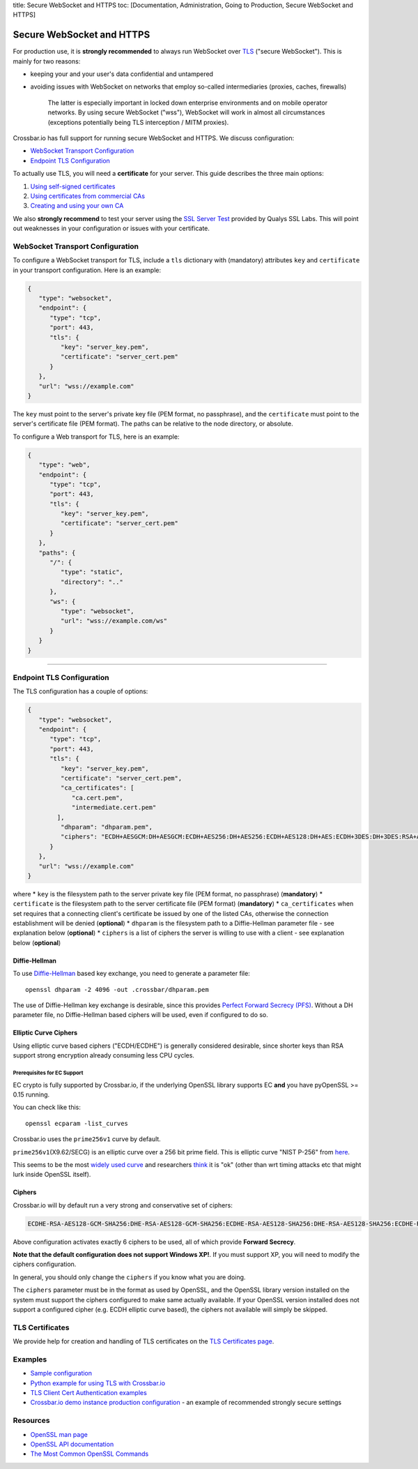 title: Secure WebSocket and HTTPS toc: [Documentation, Administration,
Going to Production, Secure WebSocket and HTTPS]

Secure WebSocket and HTTPS
==========================

For production use, it is **strongly recommended** to always run
WebSocket over
`TLS <https://en.wikipedia.org/wiki/Transport_Layer_Security>`__
("secure WebSocket"). This is mainly for two reasons:

-  keeping your and your user's data confidential and untampered
-  avoiding issues with WebSocket on networks that employ so-called
   intermediaries (proxies, caches, firewalls)

    The latter is especially important in locked down enterprise
    environments and on mobile operator networks. By using secure
    WebSocket ("wss"), WebSocket will work in almost all circumstances
    (exceptions potentially being TLS interception / MITM proxies).

Crossbar.io has full support for running secure WebSocket and HTTPS. We
discuss configuration:

-  `WebSocket Transport
   Configuration <#websocket-transport-configuration>`__
-  `Endpoint TLS Configuration <#endpoint-tls-configuration>`__

To actually use TLS, you will need a **certificate** for your server.
This guide describes the three main options:

1. `Using self-signed certificates <#using-self-signed-certificates>`__
2. `Using certificates from commercial
   CAs <#using-commercial-certificates>`__
3. `Creating and using your own
   CA <#creating-your-own-certificate-authority>`__

We also **strongly recommend** to test your server using the `SSL Server
Test <https://www.ssllabs.com/ssltest/>`__ provided by Qualys SSL Labs.
This will point out weaknesses in your configuration or issues with your
certificate.

WebSocket Transport Configuration
---------------------------------

To configure a WebSocket transport for TLS, include a ``tls`` dictionary
with (mandatory) attributes ``key`` and ``certificate`` in your
transport configuration. Here is an example:

.. code:: javascript

    {
       "type": "websocket",
       "endpoint": {
          "type": "tcp",
          "port": 443,
          "tls": {
             "key": "server_key.pem",
             "certificate": "server_cert.pem"
          }
       },
       "url": "wss://example.com"
    }

The ``key`` must point to the server's private key file (PEM format, no
passphrase), and the ``certificate`` must point to the server's
certificate file (PEM format). The paths can be relative to the node
directory, or absolute.

To configure a Web transport for TLS, here is an example:

.. code:: javascript

    {
       "type": "web",
       "endpoint": {
          "type": "tcp",
          "port": 443,
          "tls": {
             "key": "server_key.pem",
             "certificate": "server_cert.pem"
          }
       },
       "paths": {
          "/": {
             "type": "static",
             "directory": ".."
          },
          "ws": {
             "type": "websocket",
             "url": "wss://example.com/ws"
          }
       }
    }

--------------

Endpoint TLS Configuration
--------------------------

The TLS configuration has a couple of options:

.. code:: javascript

    {
       "type": "websocket",
       "endpoint": {
          "type": "tcp",
          "port": 443,
          "tls": {
             "key": "server_key.pem",
             "certificate": "server_cert.pem",
             "ca_certificates": [
                "ca.cert.pem",
                "intermediate.cert.pem"
            ],
             "dhparam": "dhparam.pem",
             "ciphers": "ECDH+AESGCM:DH+AESGCM:ECDH+AES256:DH+AES256:ECDH+AES128:DH+AES:ECDH+3DES:DH+3DES:RSA+AES:RSA+3DES:!ADH:!AECDH:!MD5:!DSS"
          }
       },
       "url": "wss://example.com"
    }

where \* ``key`` is the filesystem path to the server private key file
(PEM format, no passphrase) (**mandatory**) \* ``certificate`` is the
filesystem path to the server certificate file (PEM format)
(**mandatory**) \* ``ca_certificates`` when set requires that a
connecting client's certificate be issued by one of the listed CAs,
otherwise the connection establishment will be denied (**optional**) \*
``dhparam`` is the filesystem path to a Diffie-Hellman parameter file -
see explanation below (**optional**) \* ``ciphers`` is a list of ciphers
the server is willing to use with a client - see explanation below
(**optional**)

Diffie-Hellman
~~~~~~~~~~~~~~

To use
`Diffie-Hellman <http://en.wikipedia.org/wiki/Diffie%E2%80%93Hellman_key_exchange>`__
based key exchange, you need to generate a parameter file:

::

    openssl dhparam -2 4096 -out .crossbar/dhparam.pem

The use of Diffie-Hellman key exchange is desirable, since this provides
`Perfect Forward Secrecy
(PFS) <http://en.wikipedia.org/wiki/Forward_secrecy>`__. Without a DH
parameter file, no Diffie-Hellman based ciphers will be used, even if
configured to do so.

Elliptic Curve Ciphers
~~~~~~~~~~~~~~~~~~~~~~

Using elliptic curve based ciphers ("ECDH/ECDHE") is generally
considered desirable, since shorter keys than RSA support strong
encryption already consuming less CPU cycles.

Prerequisites for EC Support
^^^^^^^^^^^^^^^^^^^^^^^^^^^^

EC crypto is fully supported by Crossbar.io, if the underlying OpenSSL
library supports EC **and** you have pyOpenSSL >= 0.15 running.

You can check like this:

::

    openssl ecparam -list_curves

Crossbar.io uses the ``prime256v1`` curve by default.

``prime256v1``\ (X9.62/SECG) is an elliptic curve over a 256 bit prime
field. This is elliptic curve "NIST P-256" from
`here <http://nvlpubs.nist.gov/nistpubs/FIPS/NIST.FIPS.186-4.pdf>`__.

This seems to be the most `widely used
curve <http://crypto.stackexchange.com/questions/11310/with-openssl-and-ecdhe-how-to-show-the-actual-curve-being-used>`__
and researchers
`think <https://twitter.com/hyperelliptic/status/394258454342148096>`__
it is "ok" (other than wrt timing attacks etc that might lurk inside
OpenSSL itself).

Ciphers
~~~~~~~

Crossbar.io will by default run a very strong and conservative set of
ciphers:

.. code:: text

    ECDHE-RSA-AES128-GCM-SHA256:DHE-RSA-AES128-GCM-SHA256:ECDHE-RSA-AES128-SHA256:DHE-RSA-AES128-SHA256:ECDHE-RSA-AES128-SHA:DHE-RSA-AES128-SHA

Above configuration activates exactly 6 ciphers to be used, all of which
provide **Forward Secrecy**.

**Note that the default configuration does not support Windows XP!**. If
you must support XP, you will need to modify the ciphers configuration.

In general, you should only change the ``ciphers`` if you know what you
are doing.

The ``ciphers`` parameter must be in the format as used by OpenSSL, and
the OpenSSL library version installed on the system must support the
ciphers configured to make same actually available. If your OpenSSL
version installed does not support a configured cipher (e.g. ECDH
elliptic curve based), the ciphers not available will simply be skipped.

TLS Certificates
----------------

We provide help for creation and handling of TLS certificates on the
`TLS Certificates page <TLS%20Certificates>`__.

Examples
--------

-  `Sample
   configuration <https://github.com/crossbario/crossbarexamples/tree/master/encryption/tls>`__
-  `Python example for using TLS with
   Crossbar.io <https://github.com/crossbario/crossbarexamples/tree/master/wss/python>`__
-  `TLS Client Cert Authentication
   examples <https://github.com/crossbario/crossbarexamples/tree/master/authentication/tls>`__
-  `Crossbar.io demo instance production
   configuration <https://github.com/crossbario/crossbarexamples/blob/master/demos/_demo_launcher/.crossbar/config.json>`__
   - an example of recommended strongly secure settings

Resources
---------

-  `OpenSSL man page <http://linux.die.net/man/1/dhparam>`__
-  `OpenSSL API
   documentation <http://linux.die.net/man/3/ssl_ctx_set_tmp_dh>`__
-  `The Most Common OpenSSL
   Commands <https://www.sslshopper.com/article-most-common-openssl-commands.html>`__
